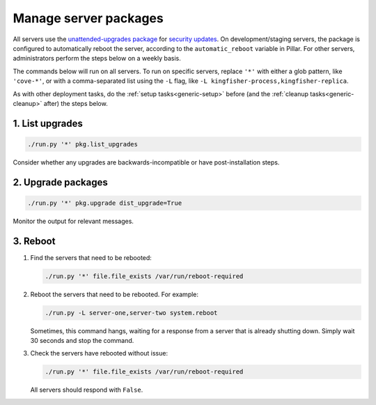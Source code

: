 Manage server packages
======================

All servers use the `unattended-upgrades package <https://help.ubuntu.com/lts/serverguide/automatic-updates.html>`__ for `security updates <https://usn.ubuntu.com/>`__. On development/staging servers, the package is configured to automatically reboot the server, according to the ``automatic_reboot`` variable in Pillar. For other servers, administrators perform the steps below on a weekly basis.

The commands below will run on all servers. To run on specific servers, replace ``'*'`` with either a glob pattern, like ``'cove-*'``, or with a comma-separated list using the ``-L`` flag, like ``-L kingfisher-process,kingfisher-replica``.

As with other deployment tasks, do the :ref:`setup tasks<generic-setup>` before (and the :ref:`cleanup tasks<generic-cleanup>` after) the steps below.

1. List upgrades
----------------

.. code-block:: bash

   ./run.py '*' pkg.list_upgrades

Consider whether any upgrades are backwards-incompatible or have post-installation steps.

2. Upgrade packages
-------------------

.. code-block:: bash

    ./run.py '*' pkg.upgrade dist_upgrade=True

Monitor the output for relevant messages.

3. Reboot
---------

#. Find the servers that need to be rebooted:

   .. code-block:: bash

      ./run.py '*' file.file_exists /var/run/reboot-required

#. Reboot the servers that need to be rebooted. For example:

   .. code-block:: bash

      ./run.py -L server-one,server-two system.reboot

   Sometimes, this command hangs, waiting for a response from a server that is already shutting down. Simply wait 30 seconds and stop the command.

#. Check the servers have rebooted without issue:

   .. code-block:: bash

      ./run.py '*' file.file_exists /var/run/reboot-required

   All servers should respond with ``False``.
